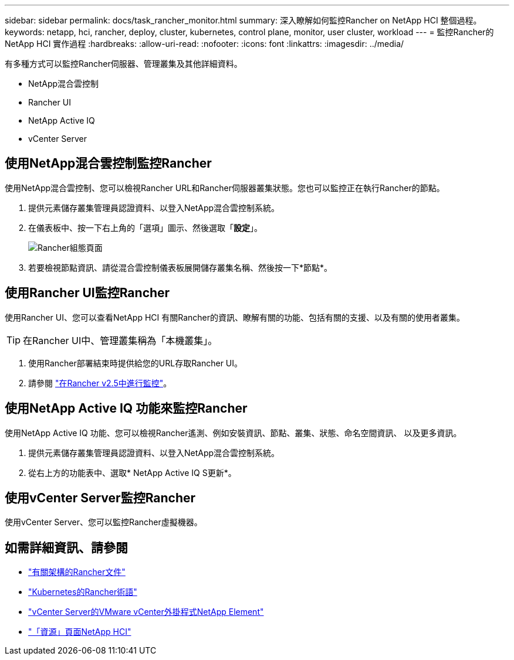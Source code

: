 ---
sidebar: sidebar 
permalink: docs/task_rancher_monitor.html 
summary: 深入瞭解如何監控Rancher on NetApp HCI 整個過程。 
keywords: netapp, hci, rancher, deploy, cluster, kubernetes, control plane, monitor, user cluster, workload 
---
= 監控Rancher的NetApp HCI 實作過程
:hardbreaks:
:allow-uri-read: 
:nofooter: 
:icons: font
:linkattrs: 
:imagesdir: ../media/


[role="lead"]
有多種方式可以監控Rancher伺服器、管理叢集及其他詳細資料。

* NetApp混合雲控制
* Rancher UI
* NetApp Active IQ
* vCenter Server




== 使用NetApp混合雲控制監控Rancher

使用NetApp混合雲控制、您可以檢視Rancher URL和Rancher伺服器叢集狀態。您也可以監控正在執行Rancher的節點。

. 提供元素儲存叢集管理員認證資料、以登入NetApp混合雲控制系統。
. 在儀表板中、按一下右上角的「選項」圖示、然後選取「*設定*」。
+
image::hcc_configure.png[Rancher組態頁面]

. 若要檢視節點資訊、請從混合雲控制儀表板展開儲存叢集名稱、然後按一下*節點*。




== 使用Rancher UI監控Rancher

使用Rancher UI、您可以查看NetApp HCI 有關Rancher的資訊、瞭解有關的功能、包括有關的支援、以及有關的使用者叢集。


TIP: 在Rancher UI中、管理叢集稱為「本機叢集」。

. 使用Rancher部署結束時提供給您的URL存取Rancher UI。
. 請參閱 https://rancher.com/docs/rancher/v2.x/en/monitoring-alerting/v2.5/["在Rancher v2.5中進行監控"]。




== 使用NetApp Active IQ 功能來監控Rancher

使用NetApp Active IQ 功能、您可以檢視Rancher遙測、例如安裝資訊、節點、叢集、狀態、命名空間資訊、 以及更多資訊。

. 提供元素儲存叢集管理員認證資料、以登入NetApp混合雲控制系統。
. 從右上方的功能表中、選取* NetApp Active IQ S更新*。




== 使用vCenter Server監控Rancher

使用vCenter Server、您可以監控Rancher虛擬機器。

[discrete]
== 如需詳細資訊、請參閱

* https://rancher.com/docs/rancher/v2.x/en/overview/architecture/["有關架構的Rancher文件"^]
* https://rancher.com/docs/rancher/v2.x/en/overview/concepts/["Kubernetes的Rancher術語"]
* https://docs.netapp.com/us-en/vcp/index.html["vCenter Server的VMware vCenter外掛程式NetApp Element"^]
* https://www.netapp.com/us/documentation/hci.aspx["「資源」頁面NetApp HCI"^]

